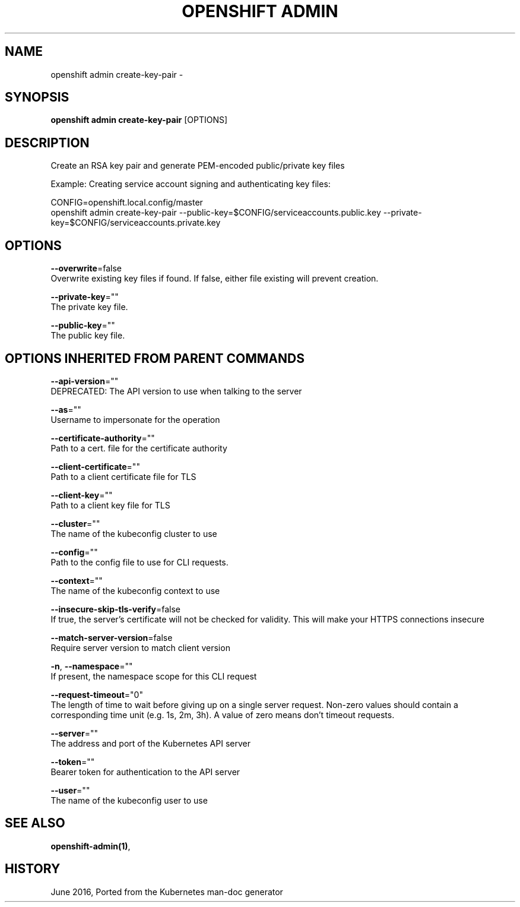 .TH "OPENSHIFT ADMIN" "1" " Openshift CLI User Manuals" "Openshift" "June 2016"  ""


.SH NAME
.PP
openshift admin create\-key\-pair \-


.SH SYNOPSIS
.PP
\fBopenshift admin create\-key\-pair\fP [OPTIONS]


.SH DESCRIPTION
.PP
Create an RSA key pair and generate PEM\-encoded public/private key files

.PP
Example: Creating service account signing and authenticating key files:

.PP
CONFIG=openshift.local.config/master
  openshift admin create\-key\-pair \-\-public\-key=$CONFIG/serviceaccounts.public.key \-\-private\-key=$CONFIG/serviceaccounts.private.key


.SH OPTIONS
.PP
\fB\-\-overwrite\fP=false
    Overwrite existing key files if found. If false, either file existing will prevent creation.

.PP
\fB\-\-private\-key\fP=""
    The private key file.

.PP
\fB\-\-public\-key\fP=""
    The public key file.


.SH OPTIONS INHERITED FROM PARENT COMMANDS
.PP
\fB\-\-api\-version\fP=""
    DEPRECATED: The API version to use when talking to the server

.PP
\fB\-\-as\fP=""
    Username to impersonate for the operation

.PP
\fB\-\-certificate\-authority\fP=""
    Path to a cert. file for the certificate authority

.PP
\fB\-\-client\-certificate\fP=""
    Path to a client certificate file for TLS

.PP
\fB\-\-client\-key\fP=""
    Path to a client key file for TLS

.PP
\fB\-\-cluster\fP=""
    The name of the kubeconfig cluster to use

.PP
\fB\-\-config\fP=""
    Path to the config file to use for CLI requests.

.PP
\fB\-\-context\fP=""
    The name of the kubeconfig context to use

.PP
\fB\-\-insecure\-skip\-tls\-verify\fP=false
    If true, the server's certificate will not be checked for validity. This will make your HTTPS connections insecure

.PP
\fB\-\-match\-server\-version\fP=false
    Require server version to match client version

.PP
\fB\-n\fP, \fB\-\-namespace\fP=""
    If present, the namespace scope for this CLI request

.PP
\fB\-\-request\-timeout\fP="0"
    The length of time to wait before giving up on a single server request. Non\-zero values should contain a corresponding time unit (e.g. 1s, 2m, 3h). A value of zero means don't timeout requests.

.PP
\fB\-\-server\fP=""
    The address and port of the Kubernetes API server

.PP
\fB\-\-token\fP=""
    Bearer token for authentication to the API server

.PP
\fB\-\-user\fP=""
    The name of the kubeconfig user to use


.SH SEE ALSO
.PP
\fBopenshift\-admin(1)\fP,


.SH HISTORY
.PP
June 2016, Ported from the Kubernetes man\-doc generator
